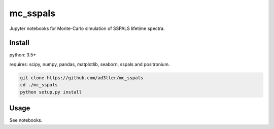 mc_sspals
=========

.. image:: https://zenodo.org/badge/68219730.svg
   :target: https://zenodo.org/badge/latestdoi/68219730

Jupyter notebooks for Monte-Carlo simulation of SSPALS lifetime spectra.

Install
-------

python: 3.5+

requires: scipy, numpy, pandas, matplotlib, seaborn, sspals and positronium.

.. code-block:: bash

   git clone https://github.com/ad3ller/mc_sspals
   cd ./mc_sspals
   python setup.py install

Usage
-----

See notebooks.
